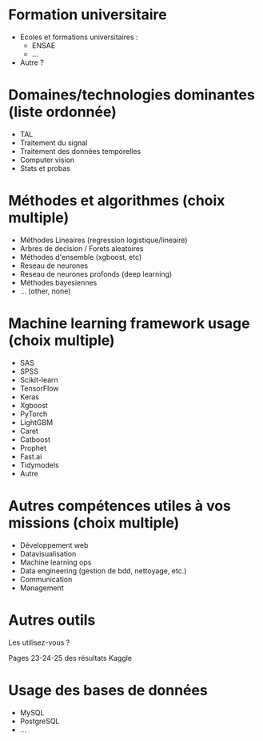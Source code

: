 # Questions pour les datascientistes

* Formation universitaire

- Ecoles et formations universitaires :
  - ENSAE
  - ...
- Autre ?

* Domaines/technologies dominantes (liste ordonnée)

- TAL
- Traitement du signal
- Traitement des données temporelles
- Computer vision
- Stats et probas

* Méthodes et algorithmes (choix multiple)

- Méthodes Lineaires (regression logistique/lineaire)
- Arbres de decision / Forets aleatoires 
- Méthodes d'ensemble (xgboost, etc) 
- Reseau de neurones
- Reseau de neurones profonds (deep learning)
- Méthodes bayesiennes
- ... (other, none)

* Machine learning framework usage (choix multiple)

- SAS
- SPSS
- Scikit-learn
- TensorFlow
- Keras
- Xgboost
- PyTorch
- LightGBM
- Caret
- Catboost
- Prophet
- Fast.ai
- Tidymodels
- Autre

* Autres compétences utiles à vos missions (choix multiple)

- Développement web
- Datavisualisation
- Machine learning ops
- Data engineering (gestion de bdd, nettoyage, etc.)
- Communication
- Management

* Autres outils

Les utilisez-vous ?

Pages 23-24-25 des résultats Kaggle

* Usage des bases de données

- MySQL
- PostgreSQL
- ...



